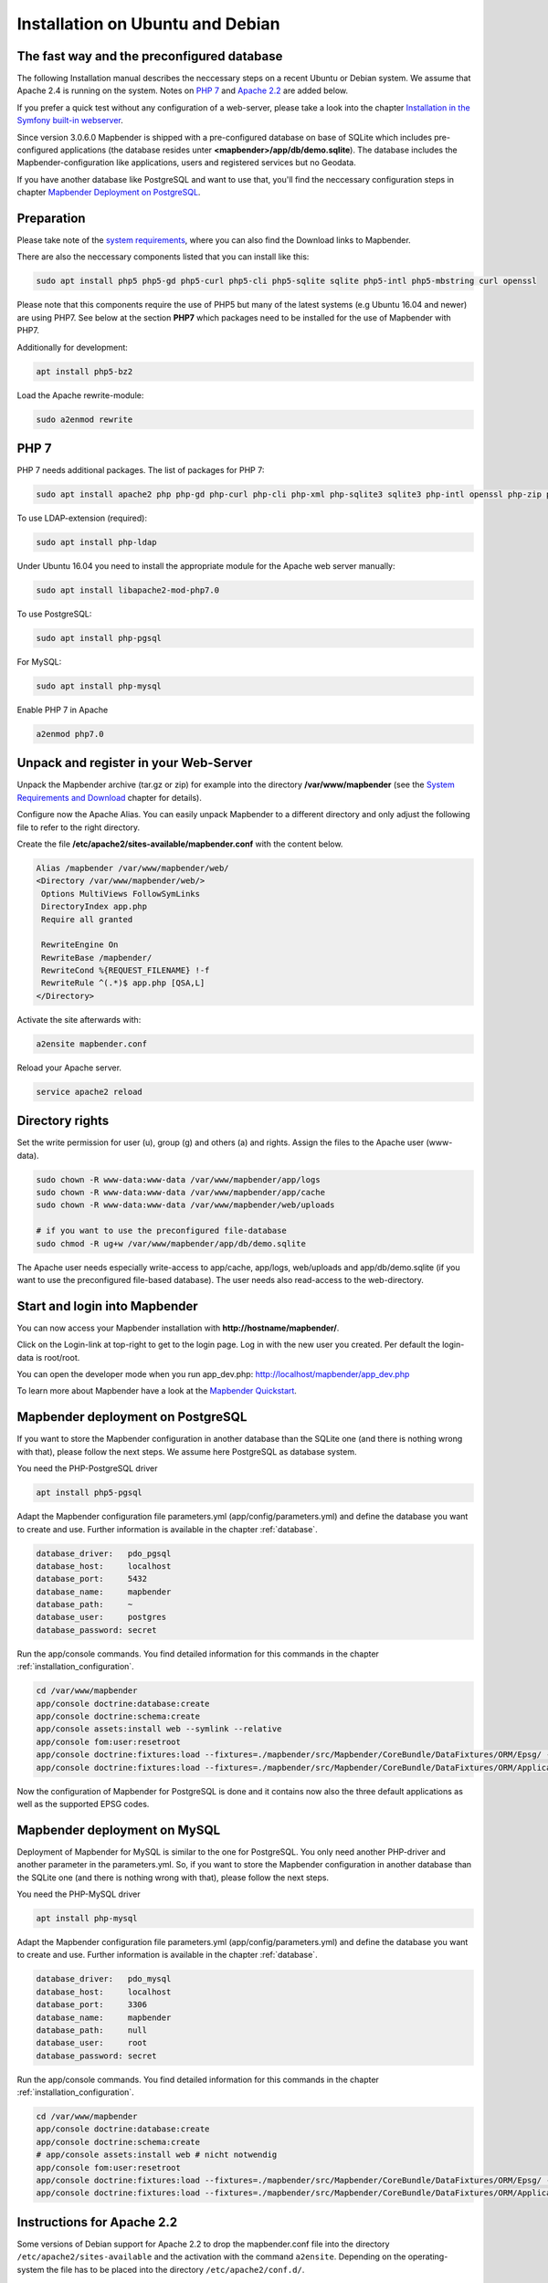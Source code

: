 .. _installation_ubuntu:

Installation on Ubuntu and Debian
#################################

The fast way and the preconfigured database
-------------------------------------------

The following Installation manual describes the neccessary steps on a recent Ubuntu or Debian system. We assume that Apache 2.4 is running on the system. Notes on `PHP 7 <installation_ubuntu.html#php-7>`_  and `Apache 2.2  <installation_ubuntu.html#instructions-for-apache-2-2>`_ are added below.

If you prefer a quick test without any configuration of a web-server, please take a look into the chapter `Installation in the Symfony built-in webserver <installation_symfony.html>`_.

Since version 3.0.6.0 Mapbender is shipped with a pre-configured database on base of SQLite which includes pre-configured applications (the database resides unter **<mapbender>/app/db/demo.sqlite**). The database includes the Mapbender-configuration like applications, users and registered services but no Geodata.

If you have another database like PostgreSQL and want to use that, you'll find the neccessary configuration steps in chapter `Mapbender Deployment on PostgreSQL <#mapbender-deployment-on-postgresql>`_.



Preparation
-----------

Please take note of the `system requirements <systemrequirements.html>`_, where you can also find the Download links to Mapbender.

There are also the neccessary components listed that you can install like this:

.. code-block:: bash

  sudo apt install php5 php5-gd php5-curl php5-cli php5-sqlite sqlite php5-intl php5-mbstring curl openssl

Please note that this components require the use of PHP5 but many of the latest systems (e.g Ubuntu 16.04 and newer) are using PHP7. See below at the section **PHP7** which packages need to be installed for the use of Mapbender with PHP7.


Additionally for development:
 
.. code-block:: bash

 apt install php5-bz2


Load the Apache rewrite-module:

.. code-block:: bash

  sudo a2enmod rewrite


PHP 7
-----

PHP 7 needs additional packages. The list of packages for PHP 7:

.. code-block:: bash

   sudo apt install apache2 php php-gd php-curl php-cli php-xml php-sqlite3 sqlite3 php-intl openssl php-zip php-mbstring php-bz2


To use LDAP-extension (required):

.. code-block:: bash

   sudo apt install php-ldap
   
   
Under Ubuntu 16.04 you need to install the appropriate module for the Apache web server manually:

.. code-block:: bash

   sudo apt install libapache2-mod-php7.0


To use PostgreSQL:

.. code-block:: bash

   sudo apt install php-pgsql


For MySQL:

.. code-block:: bash

   sudo apt install php-mysql


Enable PHP 7 in Apache

.. code-block:: bash

   a2enmod php7.0
   


Unpack and register in your Web-Server
--------------------------------------

Unpack the Mapbender archive (tar.gz or zip) for example into the directory **/var/www/mapbender** (see the `System Requirements and Download <systemrequirements.html#download-of-mapbender>`_ chapter for details).

Configure now the Apache Alias. You can easily unpack Mapbender to a different directory and only adjust the following file to refer to the right directory.

Create the file **/etc/apache2/sites-available/mapbender.conf** with the content below. 

.. code-block:: apache

 Alias /mapbender /var/www/mapbender/web/
 <Directory /var/www/mapbender/web/>
  Options MultiViews FollowSymLinks
  DirectoryIndex app.php
  Require all granted
   
  RewriteEngine On
  RewriteBase /mapbender/
  RewriteCond %{REQUEST_FILENAME} !-f
  RewriteRule ^(.*)$ app.php [QSA,L]
 </Directory>

Activate the site afterwards with:

.. code-block:: bash
                
   a2ensite mapbender.conf

Reload your Apache server.

.. code-block:: bash

 service apache2 reload


Directory rights
----------------

Set the write permission for user (u), group (g) and others (a) and rights. Assign the files to the Apache user (www-data).

.. code-block:: bash

 sudo chown -R www-data:www-data /var/www/mapbender/app/logs
 sudo chown -R www-data:www-data /var/www/mapbender/app/cache
 sudo chown -R www-data:www-data /var/www/mapbender/web/uploads

 # if you want to use the preconfigured file-database
 sudo chmod -R ug+w /var/www/mapbender/app/db/demo.sqlite


The Apache user needs especially write-access to app/cache, app/logs, web/uploads and app/db/demo.sqlite (if you want to use the preconfigured file-based database). The user needs also read-access to the web-directory.


Start and login into Mapbender
------------------------------

You can now access your Mapbender installation with **http://hostname/mapbender/**.

Click on the Login-link at top-right to get to the login page. Log in with the new user you created. Per default the login-data is root/root.

You can open the developer mode when you run app_dev.php: http://localhost/mapbender/app_dev.php

To learn more about Mapbender have a look at the `Mapbender Quickstart <../quickstart.html>`_.



Mapbender deployment on PostgreSQL
----------------------------------

If you want to store the Mapbender configuration in another database than the SQLite one (and there is nothing wrong with that), please follow the next steps. We assume here PostgreSQL as database system.


You need the PHP-PostgreSQL driver

.. code-block:: bash

   apt install php5-pgsql


Adapt the Mapbender configuration file parameters.yml (app/config/parameters.yml) and define the database you want to create and use. Further information is available in the chapter :ref:`database`.

.. code-block:: yaml

    database_driver:   pdo_pgsql
    database_host:     localhost
    database_port:     5432
    database_name:     mapbender
    database_path:     ~
    database_user:     postgres
    database_password: secret
 
Run the app/console commands. You find detailed information for this commands in the chapter :ref:`installation_configuration`.

.. code-block:: bash

 cd /var/www/mapbender
 app/console doctrine:database:create
 app/console doctrine:schema:create
 app/console assets:install web --symlink --relative
 app/console fom:user:resetroot
 app/console doctrine:fixtures:load --fixtures=./mapbender/src/Mapbender/CoreBundle/DataFixtures/ORM/Epsg/ --append
 app/console doctrine:fixtures:load --fixtures=./mapbender/src/Mapbender/CoreBundle/DataFixtures/ORM/Application/ --append

Now the configuration of Mapbender for PostgreSQL is done and it contains now also the three default applications as well as the supported EPSG codes.



Mapbender deployment on MySQL
-----------------------------

Deployment of Mapbender for MySQL is similar to the one for PostgreSQL. You only need another PHP-driver and another parameter in the parameters.yml. So, if you want to store the Mapbender configuration in another database than the SQLite one (and there is nothing wrong with that), please follow the next steps.


You need the PHP-MySQL driver

.. code-block:: bash

   apt install php-mysql


Adapt the Mapbender configuration file parameters.yml (app/config/parameters.yml) and define the database you want to create and use. Further information is available in the chapter :ref:`database`.

.. code-block:: yaml

                    database_driver:   pdo_mysql
                    database_host:     localhost
                    database_port:     3306
                    database_name:     mapbender
                    database_path:     null
                    database_user:     root
                    database_password: secret

Run the app/console commands. You find detailed information for this commands in the chapter :ref:`installation_configuration`.

.. code-block:: bash

 cd /var/www/mapbender
 app/console doctrine:database:create
 app/console doctrine:schema:create
 # app/console assets:install web # nicht notwendig
 app/console fom:user:resetroot
 app/console doctrine:fixtures:load --fixtures=./mapbender/src/Mapbender/CoreBundle/DataFixtures/ORM/Epsg/ --append
 app/console doctrine:fixtures:load --fixtures=./mapbender/src/Mapbender/CoreBundle/DataFixtures/ORM/Application/ --append


Instructions for Apache 2.2
---------------------------

Some versions of Debian support for Apache 2.2 to drop the mapbender.conf file into the directory ``/etc/apache2/sites-available`` and the activation with the command ``a2ensite``. Depending on the operating-system the file has to be placed into the directory ``/etc/apache2/conf.d/``.

Activate the Rewrite-Modul of Apache.

.. code-block:: bash

 sudo a2enmod rewrite

Unlike version 2.4, Apache 2.2 uses other directives and other default values (``Order`` and ``Allow``, ``AllowOverride``) that has to be written into the mapbender.conf file. These differences are explained in the `Upgrade-Guide from Apache 2.2 to Apache 2.4 <http://httpd.apache.org/docs/2.4/upgrading.html>`_.

Apache 2.2 configuration ``mapbender.conf``:

.. code-block:: apache

  ALIAS /mapbender /var/www/mapbender/web/
  <Directory /var/www/mapbender/web/>
    Options MultiViews FollowSymLinks
    DirectoryIndex app.php
    AllowOverride none
    Order allow,deny
    Allow from all
    
    RewriteEngine On
    RewriteBase /mapbender/
    RewriteCond %{REQUEST_FILENAME} !-f
    RewriteRule ^(.*)$ app.php [QSA,L]
 </Directory>

 
Check
-----

Check that the Alias is working:

* http://localhost/mapbender/

Open Symfony´s Welcome Script config.php. This script checks whether all necessary components are installed and configurations are done. If there are still problems, you should fix them.
 
* http://localhost/mapbender/config.php


.. image:: ../../figures/mapbender3_symfony_check_configphp.png
     :scale: 80 
